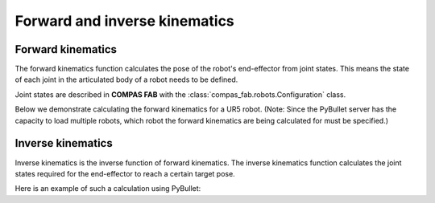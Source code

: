 *******************************************************************************
Forward and inverse kinematics
*******************************************************************************

Forward kinematics
==================

The forward kinematics function calculates the pose of the robot's
end-effector from joint states. This means the state of each joint in the
articulated body of a robot needs to be defined.

Joint states are described in **COMPAS FAB** with the
:class:`compas_fab.robots.Configuration` class.

Below we demonstrate calculating the forward kinematics for a UR5 robot.
(Note: Since the PyBullet server has the capacity to load multiple robots,
which robot the forward kinematics are being calculated for must be specified.)

.. literalinclude :: files/02_forward_kinematics.py
   :language: python


Inverse kinematics
==================

Inverse kinematics is the inverse function of forward kinematics. The
inverse kinematics function calculates the joint states required for the
end-effector to reach a certain target pose.

Here is an example of such a calculation using PyBullet:

.. literalinclude :: files/02_inverse_kinematics.py
   :language: python
